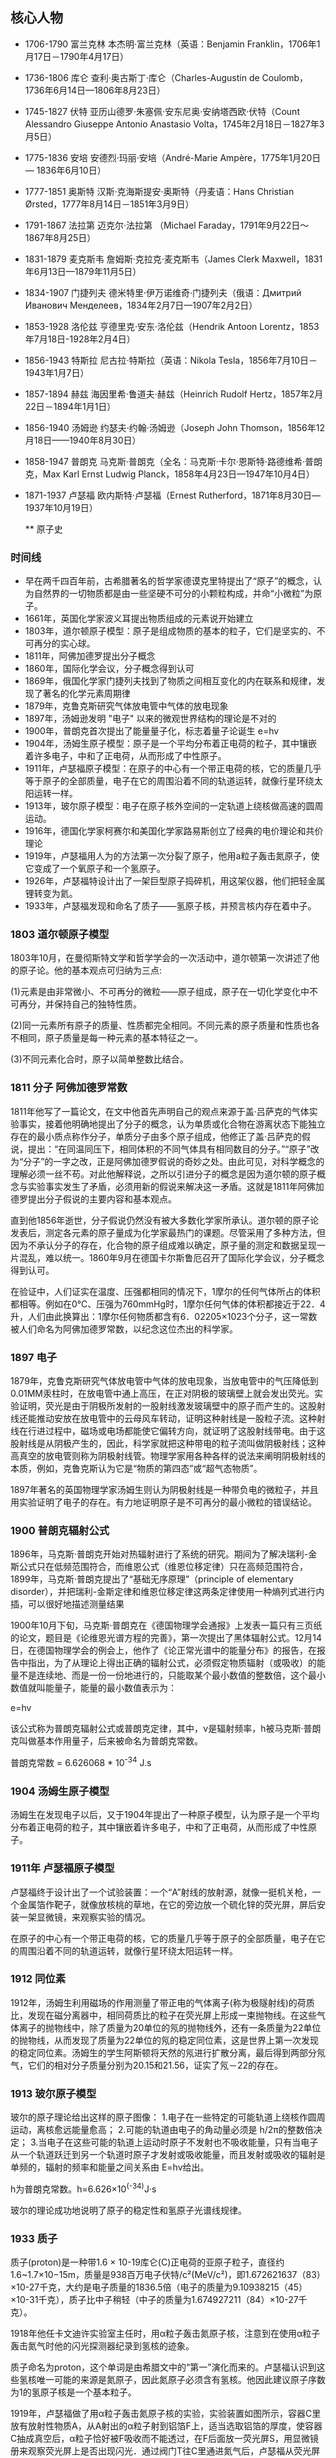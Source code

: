 

** 核心人物

- 1706-1790 富兰克林 本杰明·富兰克林（英语：Benjamin Franklin，1706年1月17日－1790年4月17日）
- 1736-1806 库仑 查利·奥古斯丁·库仑（Charles-Augustin de Coulomb，1736年6月14日—1806年8月23日）
- 1745-1827 伏特 亚历山德罗·朱塞佩·安东尼奥·安纳塔西欧·伏特（Count Alessandro Giuseppe Antonio Anastasio Volta，1745年2月18日－1827年3月5日）
- 1775-1836 安培 安德烈·玛丽·安培（André-Marie Ampère，1775年1月20日 — 1836年6月10日）
- 1777-1851 奥斯特 汉斯·克海斯提安·奥斯特（丹麦语：Hans Christian Ørsted，1777年8月14日－1851年3月9日）
- 1791-1867 法拉第 迈克尔·法拉第 （Michael Faraday，1791年9月22日～1867年8月25日）
- 1831-1879 麦克斯韦 詹姆斯·克拉克·麦克斯韦（James Clerk Maxwell，1831年6月13日—1879年11月5日）
- 1834-1907 门捷列夫 德米特里·伊万诺维奇·门捷列夫（俄语：Дмитрий Иванович Менделеев，1834年2月7日—1907年2月2日）
- 1853-1928 洛伦兹 亨德里克·安东·洛伦兹（Hendrik Antoon Lorentz，1853年7月18日-1928年2月4日）
- 1856-1943 特斯拉 尼古拉·特斯拉（英语：Nikola Tesla，1856年7月10日－1943年1月7日）
- 1857-1894 赫兹 海因里希·鲁道夫·赫兹（Heinrich Rudolf Hertz，1857年2月22日－1894年1月1日）
- 1856-1940 汤姆逊 约瑟夫·约翰·汤姆逊（Joseph John Thomson，1856年12月18日——1940年8月30日）
- 1858-1947 普朗克 马克斯·普朗克（全名：马克斯·卡尔·恩斯特·路德维希·普朗克，Max Karl Ernst Ludwig Planck，1858年4月23日—1947年10月4日）
- 1871-1937 卢瑟福 欧内斯特·卢瑟福（Ernest Rutherford，1871年8月30日—1937年10月19日）

  ** 原子史

*** 时间线
- 早在两千四百年前，古希腊著名的哲学家德谟克里特提出了“原子”的概念，认为自然界的一切物质都是由一些坚硬不可分的小颗粒构成，并命“小微粒”为原子。
- 1661年，英国化学家波义耳提出物质组成的元素说开始建立
- 1803年，道尔顿原子模型：原子是组成物质的基本的粒子，它们是坚实的、不可再分的实心球。
- 1811年，阿佛加德罗提出分子概念
- 1860年，国际化学会议，分子概念得到认可
- 1869年，俄国化学家门捷列夫找到了物质之间相互变化的内在联系和规律，发现了著名的化学元素周期律
- 1879年，克鲁克斯研究气体放电管中气体的放电现象
- 1897年，汤姆逊发明 "电子" 以来的微观世界结构的理论是不对的
- 1900年，普朗克首次提出了能量量子化，标志着量子论诞生 e=hv
- 1904年，汤姆生原子模型：原子是一个平均分布着正电荷的粒子，其中镶嵌着许多电子，中和了正电荷，从而形成了中性原子。
- 1911年，卢瑟福原子模型：在原子的中心有一个带正电荷的核，它的质量几乎等于原子的全部质量，电子在它的周围沿着不同的轨道运转，就像行星环绕太阳运转一样。
- 1913年，玻尔原子模型：电子在原子核外空间的一定轨道上绕核做高速的圆周运动。
- 1916年，德国化学家柯赛尔和美国化学家路易斯创立了经典的电价理论和共价理论
- 1919年，卢瑟福用人为的方法第一次分裂了原子，他用a粒子轰击氮原子，使它变成了一个氧原子和一个氢原子。
- 1926年，卢瑟福特设计出了一架巨型原子捣碎机，用这架仪器，他们把轻金属锂转变为氦。
- 1933年，卢瑟福发现和命名了质子——氢原子核，并预言核内存在着中子。

*** 1803 道尔顿原子模型

1803年10月，在曼彻斯特文学和哲学学会的一次活动中，道尔顿第一次讲述了他的原子论。他的基本观点可归纳为三点:

(1)元素是由非常微小、不可再分的微粒——原子组成，原子在一切化学变化中不可再分，并保持自己的独特性质。

(2)同一元素所有原子的质量、性质都完全相同。不同元素的原子质量和性质也各不相同，原子质量是每一种元素的基本特征之一。

(3)不同元素化合时，原子以简单整数比结合。

*** 1811 分子 阿佛加德罗常数

1811年他写了一篇论文，在文中他首先声明自己的观点来源于盖·吕萨克的气体实验事实，接着他明确地提出了分子的概念，认为单质或化合物在游离状态下能独立存在的最小质点称作分子，单质分子由多个原子组成，他修正了盖·吕萨克的假说，提出：“在同温同压下，相同体积的不同气体具有相同数目的分子。”“原子”改为“分子”的一字之改，正是阿佛加德罗假说的奇妙之处。由此可见，对科学概念的理解必须一丝不苟。对此他解释说，之所以引进分子的概念是因为道尔顿的原子概念与实验事实发生了矛盾，必须用新的假说来解决这一矛盾。这就是1811年阿佛加德罗提出分子假说的主要内容和基本观点。

直到他1856年逝世，分子假说仍然没有被大多数化学家所承认。道尔顿的原子论发表后，测定各元素的原子量成为化学家最热门的课题。尽管采用了多种方法，但因为不承认分子的存在，化合物的原子组成难以确定，原子量的测定和数据呈现一片混乱，难以统一。1860年9月在德国卡尔斯鲁厄召开了国际化学会议，分子概念得到认可。

在验证中，人们证实在温度、压强都相同的情况下，1摩尔的任何气体所占的体积都相等。例如在0℃、压强为760mmHg时，1摩尔任何气体的体积都接近于22．4升，人们由此换算出：1摩尔任何物质都含有6．02205×1023个分子，这一常数被人们命名为阿佛加德罗常数，以纪念这位杰出的科学家。

*** 1897 电子

1879年，克鲁克斯研究气体放电管中气体的放电现象，当放电管中的气压降低到0.01MM汞柱时，在放电管中通上高压，在正对阴极的玻璃壁上就会发出荧光。实验证明，荧光是由于阴极所发射的一股射线激发玻璃壁中的原子而产生的。这股射线还能推动安放在放电管中的云母风车转动，证明这种射线是一股粒子流。这种射线在行进过程中，磁场或电场都能使它偏转方向，就证明了这股射线带电。由于这股射线是从阴极产生的，因此，科学家就把这种带电的粒子流叫做阴极射线；这种高真空的放电管则称为阴极射线管。物理学家用各种各样的说法来阐明阴极射线的本质，例如，克鲁克斯认为它是“物质的第四态”或“超气态物质”。

1897年著名的英国物理学家汤姆生则认为阴极射线是一种带负电的微粒子，并且用实验证明了电子的存在。有力地证明原子是不可再分的最小微粒的错误结论。

*** 1900 普朗克辐射公式

1896年，马克斯·普朗克开始对热辐射进行了系统的研究。期间为了解决瑞利-金斯公式只在低频范围符合，而维恩公式（维恩位移定律）只在高频范围符合，1899年，马克斯·普朗克提出了“基础无序原理”（principle of elementary disorder），并把瑞利-金斯定律和维恩位移定律这两条定律使用一种熵列式进行内插，可以很好地描述测量结果

1900年10月下旬，马克斯·普朗克在《德国物理学会通报》上发表一篇只有三页纸的论文，题目是《论维恩光谱方程的完善》，第一次提出了黑体辐射公式。12月14日，在德国物理学会的例会上，他作了《论正常光谱中的能量分布》的报告，在报告中指出，为了从理论上得出正确的辐射公式，必须假定物质辐射（或吸收）的能量不是连续地、而是一份一份地进行的，只能取某个最小数值的整数倍，这个最小数值就叫能量子，能量的最小数值表示为：

e=hv

该公式称为普朗克辐射公式或普朗克定律，其中，ν是辐射频率，h被马克斯·普朗克叫做基本作用量子，后来被命名为普朗克常数。

普朗克常数 = 6.626068 * 10^-34 J.s

*** 1904 汤姆生原子模型

汤姆生在发现电子以后，又于1904年提出了一种原子模型，认为原子是一个平均分布着正电荷的粒子，其中镶嵌着许多电子，中和了正电荷，从而形成了中性原子。

*** 1911年 卢瑟福原子模型

卢瑟福终于设计出了一个试验装置：一个“A”射线的放射源，就像一挺机关枪，一个金属箔作靶子，就像放核桃的草地，在它的旁边放一个硫化锌的荧光屏，屏后安装一架显微镜，来观察实验的情况。

在原子的中心有一个带正电荷的核，它的质量几乎等于原子的全部质量，电子在它的周围沿着不同的轨道运转，就像行星环绕太阳运转一样。

*** 1912 同位素

1912年，汤姆生利用磁场的作用测量了带正电的气体离子(称为极隧射线)的荷质比，发现在磁分离器中，相同荷质比的粒子在荧光屏上形成一束抛物线。在这些气体离子的抛物线中，除了质量为20单位的氖的抛物线外，还有一条质量为22单位的抛物线，从而发现了质量为22单位的氖的稳定同位素，这是世界上第一次发现的稳定同位素。汤姆生的学生阿斯顿将天然的氖进行扩散分离，最后得到两部分氖气，它们的相对分子质量分别为20.15和21.56，证实了氖－22的存在。

*** 1913 玻尔原子模型

玻尔的原子理论给出这样的原子图像：
1.电子在一些特定的可能轨道上绕核作圆周运动，离核愈远能量愈高；
2.可能的轨道由电子的角动量必须是 h/2π的整数倍决定；
3.当电子在这些可能的轨道上运动时原子不发射也不吸收能量，只有当电子从一个轨道跃迁到另一个轨道时原子才发射或吸收能量，而且发射或吸收的辐射是单频的，辐射的频率和能量之间关系由 E=hv给出。

h为普朗克常数。h=6.626×10^(-34)J·s

玻尔的理论成功地说明了原子的稳定性和氢原子光谱线规律。

*** 1933 质子

质子(proton)是一种带1.6 × 10-19库仑(C)正电荷的亚原子粒子，直径约1.6~1.7×10−15m，质量是938百万电子伏特/c²(MeV/c²)，即1.672621637（83）×10-27千克，大约是电子质量的1836.5倍（电子的质量为9.10938215（45）×10-31千克），质子比中子稍轻（中子的质量为1.674927211（84）×10-27千克）。

1918年他任卡文迪许实验室主任时，用α粒子轰击氮原子核，注意到在使用α粒子轰击氮气时他的闪光探测器纪录到氢核的迹象。

质子命名为proton，这个单词是由希腊文中的“第一”演化而来的。卢瑟福认识到这些氢核唯一可能的来源是氮原子，因此氮原子必须含有氢核。他因此建议原子序数为1的氢原子核是一个基本粒子。

1919年，卢瑟福做了用α粒子轰击氮原子核的实验，实验装置如图所示，容器C里放有放射性物质A，从A射出的α粒子射到铝箔F上，适当选取铝箔的厚度，使容器C抽成真空后，α粒子恰好被F吸收而不能透过，在F后面放一荧光屏S，用显微镜册来观察荧光屏上是否出现闪光．通过阀门T往C里通进氮气后，卢瑟福从荧光屏S上观察到了闪光，把氮气换成氧气或二氧化碳，又观察不到闪光，这表明闪光一定是α粒子击中氮核后产生的新粒子透过铝箔引起的。

卢瑟福把这种粒子引进电场和磁场中，根据它在电场和磁场中的偏转，测出了它的质量和电量，确定它就是氢原子核，又叫做质子，通常用符号p表示。

后来，人们用同样的方法使氟、钠、铝等核发生了类似的转变，并且都产生了质子。由于各种核里都能轰击出质子，可见质子是原子核的组成部分。

水中的氢离子绝大多数都是水合质子。质子在化学和生物化学中起非常大的作用，根据酸碱质子理论，可以在水溶液中提供质子的物质一般被称为酸，可以在水溶液中吸收质子的物质一般被称为碱。

*** 1932 中子

中子是不带电的基本粒子，静止质量为1.6748×10-27kg，它的半径约为0.8×10-15m，与质子大小类似。中子常用符号n表示。中子的自旋量子数为1/2。

单独存在的中子是不稳定的，平均寿命约为16分，它将衰变成质子、电子和反中微子。原子核由中子和质子组成，原子核内的中子是稳定的。由于中子不带电，所以容易打进原子核内，引起各种核反应。

1932年英国物理学家查德威克在用α粒子轰击铍的实验中发现了中子。

** 电磁史

*** 时间线
人类认识电现象和磁现象是相当早的

- 1600年，吉尔伯特的研究首先区分了电现象和磁现象
- 1660年，格里克基于摩擦起电现象研制成功摩擦起电机
- 1720年，英国格雷发现了电的传导现象并对其深入研究后提出了导体和绝缘体的概念，还发现了导体的静电感应现象。
- 1733年，杜菲通过实验认为自然界存在两种电荷，电的双流体理论
- 1745年，穆欣布洛克和克莱斯特分别独立发明了能够储存静电的莱顿瓶
- 1750年，富兰克林提出正负电荷，电荷守恒思想，避雷针，电的单流体理论
- 1754年，英国康顿用“电的单流体理论”解释了静电感应现象，静电力基本特性、电荷守恒和静电感应原理都已建立
- 1785年，库仑（C.A.Coulomb 1736-1806）发现了静态-电荷间的作用力与距离平方成反比的定律，奠定了静电的基本定律。
- 1799年，意大利的伏特（A.Voult）用铜片和锌片浸于食盐水中，并接上导线，制成了第一个电池，他提供首次的连续性的电源，堪称现代电池的元祖。
- 1820年，丹麦奥斯特发现电生磁现象
- 1820年，法国安培提出用来判定电流磁场方向的右手螺旋定则
- 1826年，欧姆发现了欧姆定律。
- 1829年，亨利发现了自感现象并独立于法拉第发现了互感现象。他还发明了电铃和电磁继电器
- 1831年，英国法拉第（M. Faraday），磁生电，利用磁场效应的变化，展示感应电流的产生。制出了世界上最早的第一台发电机。
- 1832年，法国人毕克西发明了手摇式直流发电机。
- 1833年，德国数学家高斯和青年电学家韦伯在哥丁根建立了一个电报系统
- 1837年，莫尔斯发明了一套用点、划组成的著名的“莫尔斯电码”。
- 1865年，苏格兰的麦克斯韦提出电磁场理论的数学式，预测了电磁波辐射的传播存在。将电学与磁学统合成一种理论，同时证明了光是电磁波的一种。
- 1866年，德国人西门子（Siemens）制成世界上第一台工业用发电机，自励式直流发电机。
- 1876年，美国的贝尔首先发明了电话。
- 1876年，爱迪生发明了留声机。
- 1879年，爱迪生发明电灯
- 1882年，美国的戈登制造出了输出功率447KW，高3米，重22吨的两相式巨型发电机；
- 1888年，德国赫兹（H.Hertz）验证电磁波的存在
- 1895年，洛伦兹（H.A.Lorentz）假设分裂性的电荷是电子（electron）。
- 1895年，意大利物理学家马可尼又发明了无线电报。
- 1896年，特斯拉的两相交流发电机在尼亚拉发电厂开始劳动营运，3750KW，5000V的交流电一直送到40公里外的布法罗市；
- 1897年，英国汤姆生（J.J.Thomson）证实电子的电性是带负电性。
- 1898年，由伟恩（W.Wien）在观察阳极射线的偏转中发现带正电粒子的存在。
- 1889年，西屋公司在俄勒冈州建设了发电厂，1892年成功地将15000伏电压送到了皮茨菲尔德。
- 1892年，洛伦兹建立经典电子论，给出了电子在磁场中受力的描述，现今称为洛伦兹力。
- 1906年，爱迪生用钨丝来做灯泡，一直沿用到今天。

*** 磁

公元前6世纪，古希腊古风时期的学者泰勒斯最早以成文方式记述了磁石能够吸铁、经过摩擦后的琥珀能够吸引轻小物体等现象。由于古希腊人发现磁石的地方叫做Magnesia，就把这种石头称为Magnes lithos，后来逐渐转化为拉丁语词magnetum 及英语词magnet并用于表达“磁”这一含义。

*** 1600 电

1600年，吉尔伯特的研究首先区分了电现象和磁现象，提出磁石上的正、负极（即现代术语所指的N、S极）必定成对出现而不会独立存在，发现了电现象在水中消失但磁现象仍存在，发现磁力在高温下消失等现象。他的著作《De Magnete》[3]提出了地球是一个巨大磁体的假说和星球间引力源于磁性的假说（这时人类还尚未科学地认识万有引力）。

在这一著作中，吉尔伯特根据“琥珀”一词的希腊语词elektron、古拉丁语词electrum创造了拉丁语词electricus以表达“电”这一含义，后来转化为英语词electric并沿用至今。为了纪念他，在曾经广泛应用的CGS单位制中磁动势的单位就是吉伯（符号为Gb或Gi）。

*** 1733 电的双流体理论

1733年，杜菲通过实验认为自然界存在两种电荷并将其分别命名为“vitreous”（原意为玻璃）和“resinous”（原意为松脂），指出电荷间相互作用表现为同种电荷相互排斥、异种电荷相互吸引的基本特征，被称为“电的双流体理论”。

*** 1745 莱顿瓶

1745--1746年间，穆欣布洛克和克莱斯特（Ewald Georg von Kleist，1700--1748，德国物理学家、法学家）分别独立发明了能够储存静电的莱顿瓶，静电学研究从此有了廉价易得、使用方便的静电来源。莱顿瓶的结构成为现代电容器的先声。

典型的莱顿瓶是一个玻璃容器，内外包覆着导电金属箔作为极板。瓶口上端接一个球形电极，下端利用导体（通常是金属锁链）与内侧金属箔或是水连接。莱顿瓶的充电方式是将电极接上静电产生器或起电盘等来源，外部金属箔接地；内部与外部的金属将会携带相等但极性相反的电荷。

*** 1750 电的单流体理论

1750年，富兰克林通过实验认为电现象是一种分布在所有物体内的、没有质量的流体（他将之称为“电流体”）所产生的作用（这一观点显然受到了以太论的影响）：当物体所含的电流体为其自然拥有的数量时，称物体处于“电中性”，当物体所含的电流体大于其自然拥有的数量时，称物体“带正电”，反之则称物体“带负电”。富兰克林认为杜菲提出的“vitreous”对应了“带正电”、“resinous”对应了“带负电”（这一观点显然是人为规定的，但一直被沿用，使得后来发现的电子“带负电”而原子核“带正电”），这被称为“电的单流体理论”。

富兰克林还基于实验现象提出了电荷守恒思想，他认为在封闭系统中电流体的总量是不变的，它只能被重新分配而不能被创造，这使得将数学工具引入电现象的研究成为可能。他的另一个重大贡献是发明了避雷针，这标志着人类第一次驯服了“天电”，有效解决了高大建筑物被雷击的问题，人类对雷电防护技术的研究由此发端。

*** 1785 库仑定律

1785年，库仑通过著名的“扭秤实验”总结出了电荷之间相互作用的基本规律，即现在所称的库仑定律，这是静电学得以建立的基本实验定律。

*** 1799 铜锌电池
*** 1820 电生磁
*** 1820 安培 右手螺旋定则

对于直线电流，判定的方法是，用右手握住导线，让伸直的大拇指指向电流方向，那么，弯曲的四指所指的方向就是磁力线的环绕方向。对于通电的螺线管，判定的方法是，右手握住螺线管，让弯曲的四指指向环形电流方向，那么，伸直的大拇指所指的方向就是磁力线方向。


1821年，安培探索了磁现象的本质。他认为物体中的每个分子都有圆形电流，即分子电流，分子电流产生磁场，使每个分子都成为一个小磁体。当物体内部的分子电流杂乱无章地排列时，它们的磁性相互抵消，而使物体不显示磁性；当物体内部的分子电流取向一致时，至少是部分地一致时，就使物体显示出磁性。这样，安培初步揭示了电和磁的内在联系，他的观点和现代观点非常接近。

后人为了纪念他，把电流强度的单位命名为“安培”，简称“安”。

*** 1826 欧姆定律

1826年，欧姆发现了欧姆定律。部分电路的欧姆定律是：导体中的电流强度，跟这段导体两端的电压成正比，跟这段导体的电阻成反比。

全电路的欧姆定律是：电路中的电流强度跟电源的电动势成正比，跟整个电路的电阻（外电路电阻和电源电阻）成反比。

为了纪念欧姆，后人将电阻的单位命名为“欧姆”，简称为“欧”。

*** 1831 法拉第 磁生电 电磁感应定律

法拉第电磁感应定律：电路中感生电动势的大小，跟穿过这一电路的磁通量的变化成正比。这一发现成为现代电工学的基础，用于发电、送电等技术。

1833年，法拉第在实验中得出两条电解定律，被称为法拉第电解定律。

法拉第第一电解定律是：电解时，在电极上析出的物质的质量和通过电解液的电流强度及通电时间成正比。

法拉第第二电解定律是：一定量的电量所析出的物质的质量与该物质的化学当量成正比。

在发现电解定律的过程中，法拉第最先使用了电极、阳极、阴极、离于、阳离子、阴离子等名词。

1843年，法拉第第一个证明了电荷守恒定律，认为电荷既不能被创造，也不能被消灭。只能在物体内或在几个物体之间相互转移，电荷的代数和是守恒的。

法拉第还提出了电场、磁场、电力线、磁力线的概念，否定超距作用说，认为电力和磁力是通过电场和磁场传递的，并用电力线和磁力线直观描述电场和磁场。

1845年9月，法拉第在一次实验中发现了旋光效应，这就是著名的法拉第效应。在他用磁力线测试不同物体的磁效应时，发现透明固体和液体中的光的偏振面发生了旋转。对此，法拉第解释为“光线被磁化了”，这实际上是后来光的电磁说的萌芽。

上述成就是法拉第在各种自然力是统一的前提下长期探索的结果。

法拉第杰出的实验成就奠定了电磁学的基础，开创了电磁学研究的新时代。

*** 1865 麦克斯韦方程

麦克斯韦精心研究了法拉第的“力线”概念，在1855年发表了第一篇电磁学论文——《论法拉第的力线》。通过数学方法，他把电流周围存在磁力线的特征，概括为一个矢量微分方程，导出了法拉第的结论。

在研究电和磁的关系中，以前一直认为电流产生磁场，这个电流是指传导电流，法拉第也是这样认为的。麦克斯韦在实验中有了新的发现。

把两块中间夹着介质的金属板，也即是电容器，接在交变电源上，介质内并不存在自由电荷，也就是没有传导电流，但磁场却同样存在。

这个磁场是怎样产生的呢？麦克斯韦经过研究和分析，认为这里的磁场是由另一种类型的电流产生的，这种电流存在于任何电场变化的电介质中。他把这种电流称为“位移电流”，指出在位移电流的周围空间同样产生磁场，这种磁场和传导电流产生的磁场完全一样。

1862年，麦克斯韦发表了《论物理力线》的论文。这篇论文是他在电磁学理论方面的第二篇论文，已经不再是法拉第观点的数学翻译了，而是有了重大的引申和发展，首创了“位移电流”的新概念，指出不仅变化的磁场产生电场，而且变化的电场也产生磁场。

在这篇论文中，麦克斯韦还预见了电磁波的存在。在研究电场和磁场的交相变化过程时，他认识到这种相互变化的电磁场以波的形式向空间散布，由近及远。

他还对电磁学的定律进行了高度的概括，写出了数学方程，导出了电磁场的能量密度和电磁波的能量密度，指出电磁波就是能量的流动过程，从而说明了电磁波的物质性。

但是麦克斯韦并没有用实验来证实电磁波的存在。

1864年，麦克斯韦发表他的第三篇电磁学论文《电磁场的动力学理论》。在这篇论文里，麦克斯韦方程更完备了，它导出了电场与磁场的波动方程，其波的传播速度正好等于光的速度。这启发他提出了光的电磁学说，指出光也是一种电磁波，只不过是一种频率很低的电磁波，从而进一步认识了光的本质。

1873年，麦克斯韦出版了他的电磁学专著《电磁学通论》。

这部著作全面而系统地总结了电磁学研究的成果，成为电磁学的经典理论著作。这部著作的巨大意义，可与牛顿的《自然哲学数学原理》相媲美。如果说《自然哲学数学原理》是对经典力学的大综合，成为力学发展的里程碑，那么《电磁学通论》就是对电磁学的大综合，成为电磁学发展的里程碑。

在这部著作里，麦克斯韦以他特有的数学语言，建立了电磁学的微分方程组，揭示了电荷、电流、电场、磁场之间的普遍联系。这个电磁学方程，就是后来以他的名字著称的“麦克斯韦方程”。

麦克斯韦方程包括四个方面的内容：

1.法拉第感应定律；
2.描述电磁场对位移电流密度和传导电流密度的关系；
3.相当于库仑定律；
4.表明了除电源外，没有其他磁场源。

在《电磁学通论》中，电磁场、电磁波、光的电磁说都具有了严密的理论形态与数学模型，使电磁学发展到了高峰。

这样，一座宏伟的经典电磁学的理论大厦就由麦克斯韦建立起来了。

为了纪念他，人们把电磁单位制的磁通量单位定名为“麦克斯韦”。

*** 1888 赫兹 电磁波

1888年，赫兹终于发现了人们所怀疑的电磁波。

赫兹在两块正方形锌板的边缘中心，各接一根钢棒，然后使两根铜棒相隔一定距离并彼此绝缘而组成一个振荡器。在暗室中将电波环放置在距振荡器10米处。

实验时，将感应圈的高压电引至振荡器的两根铜棒上，使两铜棒间产生电火花，由此而辐射电磁波。

电波环的两个小球间闪现了电火花，这正是振荡器辐射的电磁波！

紧接着，赫兹进一步用实验证实了电磁波可以反射、折射、产生驻波，并测定了电磁波的传播速度。

赫兹在一间大而暗的教室墙上，安置了一块金属板。根据波动理论，如果电磁波能被反射，则反射波和人射波叠加应产生驻波。赫兹在金属板的对面放置有感应圈的振荡器，证实了振荡器发射的电磁波和金属板反射的电磁波叠加形成驻波。

赫兹还测定了电磁波的波长，计算出电磁波的传播速度，这个速度和光速的实验测定值非常接近，再次肯定了电磁波是以光速传播的。

他还用一块有孔的屏阻挡电波，使电波产生衍射；将电波通过一块大的沥青棱镜，证明电波像光波一样的折射，等等。

这些实验令人信服的地证明了电磁波是存在的，而且电磁波和光是统一的，有力地支持了麦克斯韦的电磁理论。

电磁波的发现对人类产生了巨大的影响。6年后，意大利的马可尼、俄国的波波夫实现了无线电传播，其他无线电技术如无线电报、无线电话、电视、雷达、卫星通信等等，像雨后春笋般涌现出来了。


